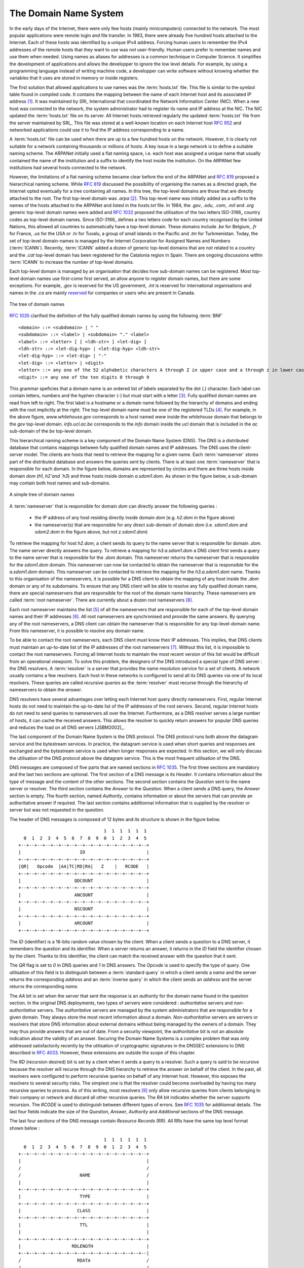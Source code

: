 .. Copyright |copy| 2010 by Olivier Bonaventure
.. This file is licensed under a `creative commons licence <http://creativecommons.org/licenses/by-sa/3.0/>`_

.. _DNS:

The Domain Name System
======================

In the early days of the Internet, there were only few hosts (mainly minicomputers) connected to the network. The most popular applications were remote login and file transfer. In 1983, there were already five hundred hosts attached to the Internet. Each of these hosts was identified by a unique IPv4 address. Forcing human users to remember the IPv4 addresses of the remote hosts that they want to use was not user-friendly. Human users prefer to remember names and use them when needed. Using names as aliases for addresses is a common technique in Computer Science. It simplifies the development of applications and allows the developper to ignore the low level details. For example, by using a programming language instead of writing machine code, a developper can write software without knowing whether the variables that it uses are stored in memory or inside registers. 

.. index:: Network Information Center, hosts.txt
The first solution that allowed applications to use names was the :term:`hosts.txt` file. This file is similar to the symbol table found in compiled code. It contains the mapping between the name of each Internet host and its associated IP address [#fhosts]_. It was maintained by SRI_ International that coordinated the Network Information Center (NIC). When a new host was connected to the network, the system administrator had to register its name and IP address at the NIC. The NIC updated the :term:`hosts.txt` file on its server. All Internet hosts retrieved regularly the updated :term:`hosts.txt` file from the server maintained by SRI_. This file was stored at a well-known location on each Internet host :rfc:`952` and networked applications could use it to find the IP address corresponding to a name. 

A :term:`hosts.txt` file can be used when there are up to a few hundred hosts on the network. However, it is clearly not suitable for a network containing thousands or millions of hosts. A key issue in a large network is to define a suitable naming scheme. The ARPANet initially used a flat naming space, i.e. each host was assigned a unique name that usually contained the name of the institution and a suffix to identify the host inside the institution. On the ARPANet few institutions had several hosts connected to the network. 

However, the limitations of a flat naming scheme became clear before the end of the ARPANet and :rfc:`819` proposed a hierarchical naming scheme. While :rfc:`819` discussed the possibility of organising the names as a directed graph, the Internet opted eventually for a tree containing all names. In this tree, the top-level domains are those that are directly attached to the root. The first top-level domain was `.arpa` [#fdnstimeline]_. This top-level name was initially added as a suffix to the names of the hosts attached to the ARPANet and listed in the `hosts.txt` file. In 1984, the `.gov`, `.edu`, `.com`, `.mil` and `.org` generic top-level domain names were added and :rfc:`1032` proposed the utilisation of the two letters ISO-3166_ country codes as top-level domain names. Since ISO-3166_ defines a two letters code for each country recognised by the United Nations, this allowed all countries to automatically have a top-level domain. These domains include `.be` for Belgium, `.fr` for France, `.us` for the USA or `.tv` for Tuvalu, a group of small islands in the Pacific and `.tm` for Turkmenistan. Today, the set of top-level domain-names is managed by the Internet Corporation for Assigned Names and Numbers (:term:`ICANN`). Recently, :term:`ICANN` added a dozen of generic top-level domains that are not related to a country and the `.cat` top-level domain has been registered for the Catalonia region in Spain. There are ongoing discussions within :term:`ICANN` to increase the number of top-level domains.

Each top-level domain is managed by an organisation that decides how sub-domain names can be registered. Most top-level domain names use first-come first served, an allow anyone to register domain names, but there are some exceptions. For example, `.gov` is reserved for the US government, `.int` is reserved for international organisations and names in the `.ca` are mainly `reserved <http://en.wikipedia.org/wiki/.ca>`_ for companies or users who are present in Canada.

.. figure:: png/app-fig-007-c.png
   :align: center
   :scale: 50 

   The tree of domain names

:rfc:`1035` clarified the definition of the fully qualified domain names by using the following :term:`BNF` :: 

 <domain> ::= <subdomain> | " "
 <subdomain> ::= <label> | <subdomain> "." <label>
 <label> ::= <letter> [ [ <ldh-str> ] <let-dig> ]
 <ldh-str> ::= <let-dig-hyp> | <let-dig-hyp> <ldh-str>
 <let-dig-hyp> ::= <let-dig> | "-"
 <let-dig> ::= <letter> | <digit>
 <letter> ::= any one of the 52 alphabetic characters A through Z in upper case and a through z in lower case
 <digit> ::= any one of the ten digits 0 through 9

This grammar speficies that a domain name is an ordered list of labels separated by the dot (`.`) character. Each label can contain letters, numbers and the hyphen character (`-`) but must start with a letter [#fidn]_. Fully qualified domain names are read from left to right. The first label is a hostname or a domain name followed by the hierarchy of domains and ending with the root implicitly at the right. The top-level domain name must be one of the registered TLDs [#ftld]_. For example, in the above figure, `www.whitehouse.gov` corresponds to a host named `www` inside the `whitehouse` domain that belongs to the `gov` top-level domain. `info.ucl.ac.be` corresponds to the `info` domain inside the `ucl` domain that is included in the `ac` sub-domain of the `be` top-level domain.

This hierarchical naming scheme is a key component of the Domain Name System (DNS). The DNS is a distributed database that contains mappings between fully qualified domain names and IP addresses. The DNS uses the client-server model. The clients are hosts that need to retrieve the mapping for a given name. Each :term:`nameserver` stores part of the distributed database and answers the queries sent by clients. There is at least one :term:`nameserver` that is responsible for each domain. In the figure below, domains are represented by circles and there are three hosts inside domain `dom` (`h1`, `h2`and `h3`) and three hosts inside domain `a.sdom1.dom`. As shown in the figure below, a sub-domain may contain both host names and sub-domains.

.. figure:: png/app-fig-006-c.png
   :align: center
   :scale: 50 

   A simple tree of domain names

A :term:`nameserver` that is responsible for domain `dom` can directly answer the following queries :
 
 - the IP address of any host residing directly inside domain `dom` (e.g. `h2.dom` in the figure above)
 - the nameserver(s) that are responsible for any direct sub-domain of domain `dom` (i.e. `sdom1.dom` and `sdom2.dom` in the figure above, but not `z.sdom1.dom`)

To retrieve the mapping for host `h2.dom`, a client sends its query to the name server that is responsible for domain `.dom`. The name server directly answers the query. To retrieve a mapping for `h3.a.sdom1.dom` a DNS client first sends a query to the name server that is responsible for the `.dom` domain. This nameserver returns the nameserver that is responsible for the `sdom1.dom` domain. This nameserver can now be contacted to obtain the nameserver that is responsible for the `a.sdom1.dom` domain. This nameserver can be contacted to retrieve the mapping for the `h3.a.sdom1.dom` name. Thanks to this organisation of the nameservers, it is possible for a DNS client to obtain the mapping of any host inside the `.dom` domain or any of its subdomains. To ensure that any DNS client will be able to resolve any fully qualified domain name, there are special nameservers that are responsible for the root of the domain name hierarchy. These nameservers are called :term:`root nameserver`. There are currently about a dozen root nameservers [#fdozen]_.   

Each root nameserver maintains the list [#froot]_ of all the nameservers that are responsible for each of the top-level domain names and their IP addresses [#frootv6]_. All root nameservers are synchronised and provide the same answers. By querying any of the root nameservers, a DNS client can obtain the nameserver that is responsible for any top-level-domain name. From this nameserver, it is possible to resolve any domain name. 

To be able to contact the root nameservers, each DNS client must know their IP addresses. This implies, that DNS clients must maintain an up-to-date list of the IP addresses of the root nameservers [#fnamed.root]_. Without this list, it is impossible to contact the root nameservers. Forcing all Internet hosts to maintain the most recent version of this list would be difficult from an operational viewpoint. To solve this problem, the designers of the DNS introduced a special type of DNS server : the DNS resolvers. A :term:`resolver` is a server that provides the name resolution service for a set of clients. A network usually contains a few resolvers. Each host in these networks is configured to send all its DNS queries via one of its local resolvers. These queries are called `recursive queries` as the :term:`resolver` must recurse through the hierarchy of nameservers to obtain the `answer`. 

DNS resolvers have several advantages over letting each Internet host query directly nameservers. First, regular Internet hosts do not need to maintain the up-to-date list of the IP addresses of the root servers. Second, regular Internet hosts do not need to send queries to nameservers all over the Internet. Furthermore, as a DNS resolver serves a large number of hosts, it can cache the received answers. This allows the resolver to quickly return answers for popular DNS queries and reduces the load on all DNS servers [JSBM2002]_.  

The last component of the Domain Name System is the DNS protocol. The DNS protocol runs both above the datagram service and the bytestream services. In practice, the datagram service is used when short queries and responses are exchanged and the bytestream service is used when longer responses are expected. In this section, we will only discuss the utilisation of the DNS protocol above the datagram service. This is the most frequent utilisation of the DNS.

.. index:: DNS message format
DNS messages are composed of five parts that are named sections in :rfc:`1035`. The first three sections are mandatory and the last two sections are optional. The first section of a DNS message is its `Header`. It contains information about the type of message and the content of the other sections. The second section contains the `Question` sent to the name server or resolver. The third section contains the `Answer` to the `Question`. When a client sends a DNS query, the `Answer` section is empty. The fourth section, named `Authority`, contains information or about the servers that can provide an authoritative answer if required. The last section contains additionnal information that is supplied by the resolver or server but was not requested in the question.

The header of DNS messages is composed of 12 bytes and its structure is shown in the figure below.

::

                                    1  1  1  1  1  1
      0  1  2  3  4  5  6  7  8  9  0  1  2  3  4  5
    +--+--+--+--+--+--+--+--+--+--+--+--+--+--+--+--+
    |                      ID                       |
    +--+--+--+--+--+--+--+--+--+--+--+--+--+--+--+--+
    |QR|   Opcode  |AA|TC|RD|RA|   Z    |   RCODE   |
    +--+--+--+--+--+--+--+--+--+--+--+--+--+--+--+--+
    |                    QDCOUNT                    |
    +--+--+--+--+--+--+--+--+--+--+--+--+--+--+--+--+
    |                    ANCOUNT                    |
    +--+--+--+--+--+--+--+--+--+--+--+--+--+--+--+--+
    |                    NSCOUNT                    |
    +--+--+--+--+--+--+--+--+--+--+--+--+--+--+--+--+
    |                    ARCOUNT                    |
    +--+--+--+--+--+--+--+--+--+--+--+--+--+--+--+--+

The `ID` (identifier) is a 16-bits random value chosen by the client. When a client sends a question to a DNS server, it remembers the question and its identifier. When a server returns an answer, it returns in the `ID` field the identifier chosen by the client. Thanks to this identifier, the client can match the received answer with the question that it sent. 

.. dns attacks http://www.cs.columbia.edu/~smb/papers/dnshack.ps
.. http://unixwiz.net/techtips/iguide-kaminsky-dns-vuln.html
.. http://www.secureworks.com/research/articles/dns-cache-poisoning

The `QR` flag is set to `0` in DNS queries and `1` in DNS answers. The `Opcode` is used to specify the type of query. One utilisation of this field is to distinguish between a :term:`standard query` in which a client sends a `name` and the server returns the corresponding `address` and an :term:`inverse query` in which the client sends an `address` and the server returns the corresponding `name`. 

The `AA` bit is set when the server that sent the response is an `authority` for the domain name found in the question section. In the original DNS deployments, two types of servers were considered : `authoritative` servers and `non-authoritative` servers. The `authoritative` servers are managed by the system administrators that are responsible for a given domain. They always store the most recent information about a domain. `Non-authoritative` servers are servers or resolvers that store DNS information about external domains without being managed by the owners of a domain. They may thus provide answers that are out of date. From a security viewpoint, the `authoritative` bit is not an absolute indication about the validity of an answer. Securing the Domain Name Systems is a complex problem that was only addressed satisfactorily recently by the utilisation of cryptographic signatures in the DNSSEC extensions to DNS described in :rfc:`4033`. However, these extensions are outside the scope of this chapter. 

The `RD` (recursion desired) bit is set by a client when it sends a query to a resolver. Such a query is said to be `recursive` because the resolver will recurse through the DNS hierarchy to retrieve the answer on behalf of the client. In the past, all resolvers were configured to perform recursive queries on behalf of any Internet host. However, this exposes the resolvers to several security risks. The simplest one is that the resolver could become overloaded by having too many recursive queries to process. As of this writing, most resolvers [#f8888]_ only allow recursive queries from clients belonging to their company or network and discard all other recursive queries. The `RA` bit indicates whether the server supports recursion. The `RCODE` is used to distinguish between different types of errors. See :rfc:`1035`
for additionnal details. The last four fields indicate the size of the `Question`, `Answer`, `Authority` and `Additional` sections of the DNS message.


The last four sections of the DNS message contain `Resource Records` (RR).  All RRs have the same top level format shown below : ::

                                    1  1  1  1  1  1
      0  1  2  3  4  5  6  7  8  9  0  1  2  3  4  5
    +--+--+--+--+--+--+--+--+--+--+--+--+--+--+--+--+
    |                                               |
    /                                               /
    /                      NAME                     /
    |                                               |
    +--+--+--+--+--+--+--+--+--+--+--+--+--+--+--+--+
    |                      TYPE                     |
    +--+--+--+--+--+--+--+--+--+--+--+--+--+--+--+--+
    |                     CLASS                     |
    +--+--+--+--+--+--+--+--+--+--+--+--+--+--+--+--+
    |                      TTL                      |
    |                                               |
    +--+--+--+--+--+--+--+--+--+--+--+--+--+--+--+--+
    |                   RDLENGTH                    |
    +--+--+--+--+--+--+--+--+--+--+--+--+--+--+--+--|
    /                     RDATA                     /
    /                                               /
    +--+--+--+--+--+--+--+--+--+--+--+--+--+--+--+--+

In a `Resource Record` (`RR`), the `Name` indicates the name of the node to which this resource record pertains. The two bytes `Type` field indicate the type of resource record. The `Class` field was used to support the utilisation of the DNS in other environment than the Internet. 

The `TTL` field indicates the lifetime of the `Resource Record` in seconds. This field is set by the server that returns an answer and indicates for how long a client or a resolver can store the `Resource Record` inside its cache. A long `TTL` indicates a stable `RR`. Some companies use short `TTL` values for mobile hosts and also for popular servers. For example, a web hosting company that wants to spread the load over a pool of hundred servers can configure its nameservers to return different answers to different clients. If each answer has a small `TTL`, the clients will be forced to send DNS queries regularly. The nameserver will reply to these queries by supplying the address of the less loaded server.

The `RDLength` field is the length of the `RData` field that contains the information of the type specified in the `Type` field.

Several types of DNS RR are used in practice. The `A` type is used to encode the IPv4 address that corresponds to the specified name. The `AAAA` type is used to encode the IPv6 address that corresponds to the specified name. A `NS` record contains the name of the DNS server that is responsible for a given domain. For example, a query for the `A` record associated to the `www.ietf.org` name returns the following answer : ::

 ; <<>> DiG 9.6.0-APPLE-P2 <<>> -t A www.ietf.org
 ;; global options: +cmd
 ;; Got answer:
 ;; ->>HEADER<<- opcode: QUERY, status: NOERROR, id: 33431
 ;; flags: qr rd ra; QUERY: 1, ANSWER: 1, AUTHORITY: 6, ADDITIONAL: 9
 ;; QUESTION SECTION:
 ;www.ietf.org.			IN	A

 ;; ANSWER SECTION:
 www.ietf.org.		1800	IN	A	64.170.98.32

 ;; AUTHORITY SECTION:
 ietf.org.		592	IN	NS	ns0.ietf.org.
 ietf.org.		592	IN	NS	ns1.yyz1.afilias-nst.info.
 ietf.org.		592	IN	NS	ns1.hkg1.afilias-nst.info.
 ietf.org.		592	IN	NS	ns1.ams1.afilias-nst.info.
 ietf.org.		592	IN	NS	ns1.mia1.afilias-nst.info.
 ietf.org.		592	IN	NS	ns1.sea1.afilias-nst.info.

 ;; ADDITIONAL SECTION:
 ns0.ietf.org.		1800	IN	AAAA	2001:1890:1112:1::14
 ns1.ams1.afilias-nst.info. 1235	IN	A	199.19.48.79
 ns1.ams1.afilias-nst.info. 3204	IN	AAAA	2001:500:6::79
 ns1.hkg1.afilias-nst.info. 1428	IN	A	199.19.51.79
 ns1.hkg1.afilias-nst.info. 1428	IN	AAAA	2001:500:9::79
 ns1.mia1.afilias-nst.info. 2870	IN	A	199.19.52.79
 ns1.sea1.afilias-nst.info. 3324	IN	A	199.19.50.79
 ns1.sea1.afilias-nst.info. 3314	IN	AAAA	2001:500:8::79
 ns1.yyz1.afilias-nst.info. 587	IN	A	199.19.49.79

This answer contains several information. First, the name `www.ietf.org` is associated to IP address `64.170.98.32`. Second, the `ietf.org` domain is managed by six different nameservers. Three of these nameservers are reachable via IPv4 and IPv6. Two of them are not reachable via IPv4 and `ns0.ietf.org` is only reachable via IPv6. A query for the `AAAA` record associated to `www.ietf.org` returns `2001:1890:1112:1::20` and the same authority and additional sections.

`CNAME` (or canonical names) are used to define aliases. For example `www.example.com` could be a `CNAME` for `pc12.example.com` that is the actual name of the server on which the web server for `www.example.com` runs. 

.. sidebar:: Reverse DNS and in-addr.arpa

 The DNS is mainly used to find the IP address that corresponds to a given name. However, it is sometimes useful to obtain the name that corresponds to an IP address. This done by using the `PTR` (`pointer`) `RR`. The `RData` part of a `PTR` `RR` contains the name while the `Name` part of the `RR` contains the IP address encoded in the `in-addr.arpa` domain. IPv4 addresses are encoded in the `in-addr.arpa` by reversing the four digits that compose the dotted decimal representation of the address. For example, consider IPv4 address `192.0.2.11`. The hostname associated to this address can be found by requesting the `PTR` `RR` that corresponds to `11.2.0.192.in-addr.arpa`. A similar solution is used to support IPv6 addresses, see :rfc:`3596`.

An important point to note about the Domain Name System is its extensibility. Thanks to the `Type` and `RDLength` fields, the format of the Resource Records can be easily extended. Furthermore, a DNS implementation that receives a new Resource Record that it does not understand can ignore the record while still being able to process the other parts of the message. This allows for example a DNS server that only supports IPv4 to ignore the IPv6 addresses listed in the DNS reply for `www.ietf.org` while still being able to correctly parse the Resource Records that it understands. This extensibility allowed the Domain Name System to evolve over the years while still preserving the backward compatibility with already deployed DNS implementations.


.. rubric:: Footnotes


.. [#fhosts] The :term:`hosts.txt` file is not maintained anymore. A historical snapshot retrieved on April 15th, 1984 is available from http://ftp.univie.ac.at/netinfo/netinfo/hosts.txt

.. [#fdnstimeline] See http://www.donelan.com/dnstimeline.html for a time line of DNS related developments. 

.. [#fidn] This specification evolved later to support domain names written by using other character sets than us-ASCII :rfc:`3490`. This extension is important to support other languages than English, but a detailed discussion is outside the scope of this document.

.. [#ftld] The official list of top-level domain names is maintained by IANA_ at http://data.iana.org/TLD/tlds-alpha-by-domain.txt Additional information about these domains may be found at http://en.wikipedia.org/wiki/List_of_Internet_top-level_domains

.. [#froot] A copy of the information maintained by each root nameserver is available at http://www.internic.net/zones/root.zone

.. [#frootv6] Until February 2008, the root DNS servers only had IPv4 addresses. IPv6 addresses were added to the root DNS servers slowly to avoid creating problems as discussed in http://www.icann.org/en/committees/security/sac018.pdf In 2010, several DNS root servers are still not reachable by using IPv6. 

.. [#fnamed.root] The current list of the IP addresses of the root nameservers is maintained at http://www.internic.net/zones/named.root . These IP addresses are stable and root nameservers seldom change their IP addresses. DNS resolvers must however maintain an up-to-date copy of this file. 

.. [#fdozen] There are currently 13 root servers. In practice, some of these root servers are themselves implemented as a set of distinct physical servers. See http://www.root-servers.org/ for more information about the physical location of these servers. 

.. [#f8888] Some DNS resolvers allow any host to send queries. OpenDNS_ and GoogleDNS_ are example of open resolvers.
